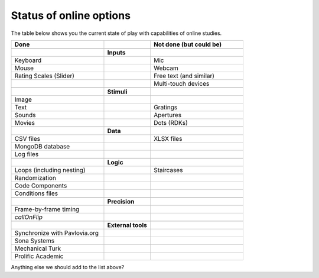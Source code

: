 .. _onlineStatus:

Status of online options
--------------------------

The table below shows you the current state of play with capabilities of online studies.

.. csv-table::
  :header: "Done", " ", "Not done (but could be)"
  :widths: 100, 50, 100

      __, __, __
    ,**Inputs**,
  Keyboard, ,Mic
  Mouse, ,Webcam
  Rating Scales (Slider)   , ,Free text (and similar)
     , ,Multi-touch devices
      __, __, __
    ,**Stimuli**,
  Image, ,
  Text, ,Gratings
  Sounds, ,Apertures
  Movies, ,Dots (RDKs)
      __, __, __
      ,**Data**,
  CSV files, , XLSX files
  MongoDB database, ,
  Log files, ,
      __, __, __
      ,**Logic**,
  Loops (including nesting), , Staircases
  Randomization, ,
  Code Components, ,
  Conditions files, ,
      __, __, __
      ,**Precision**,
  Frame-by-frame timing, ,
  `callOnFlip`
      __, __, __
      ,**External tools**,
  Synchronize with Pavlovia.org, , 
  Sona Systems, ,
  Mechanical Turk, ,
  Prolific Academic, ,

Anything else we should add to the list above?
